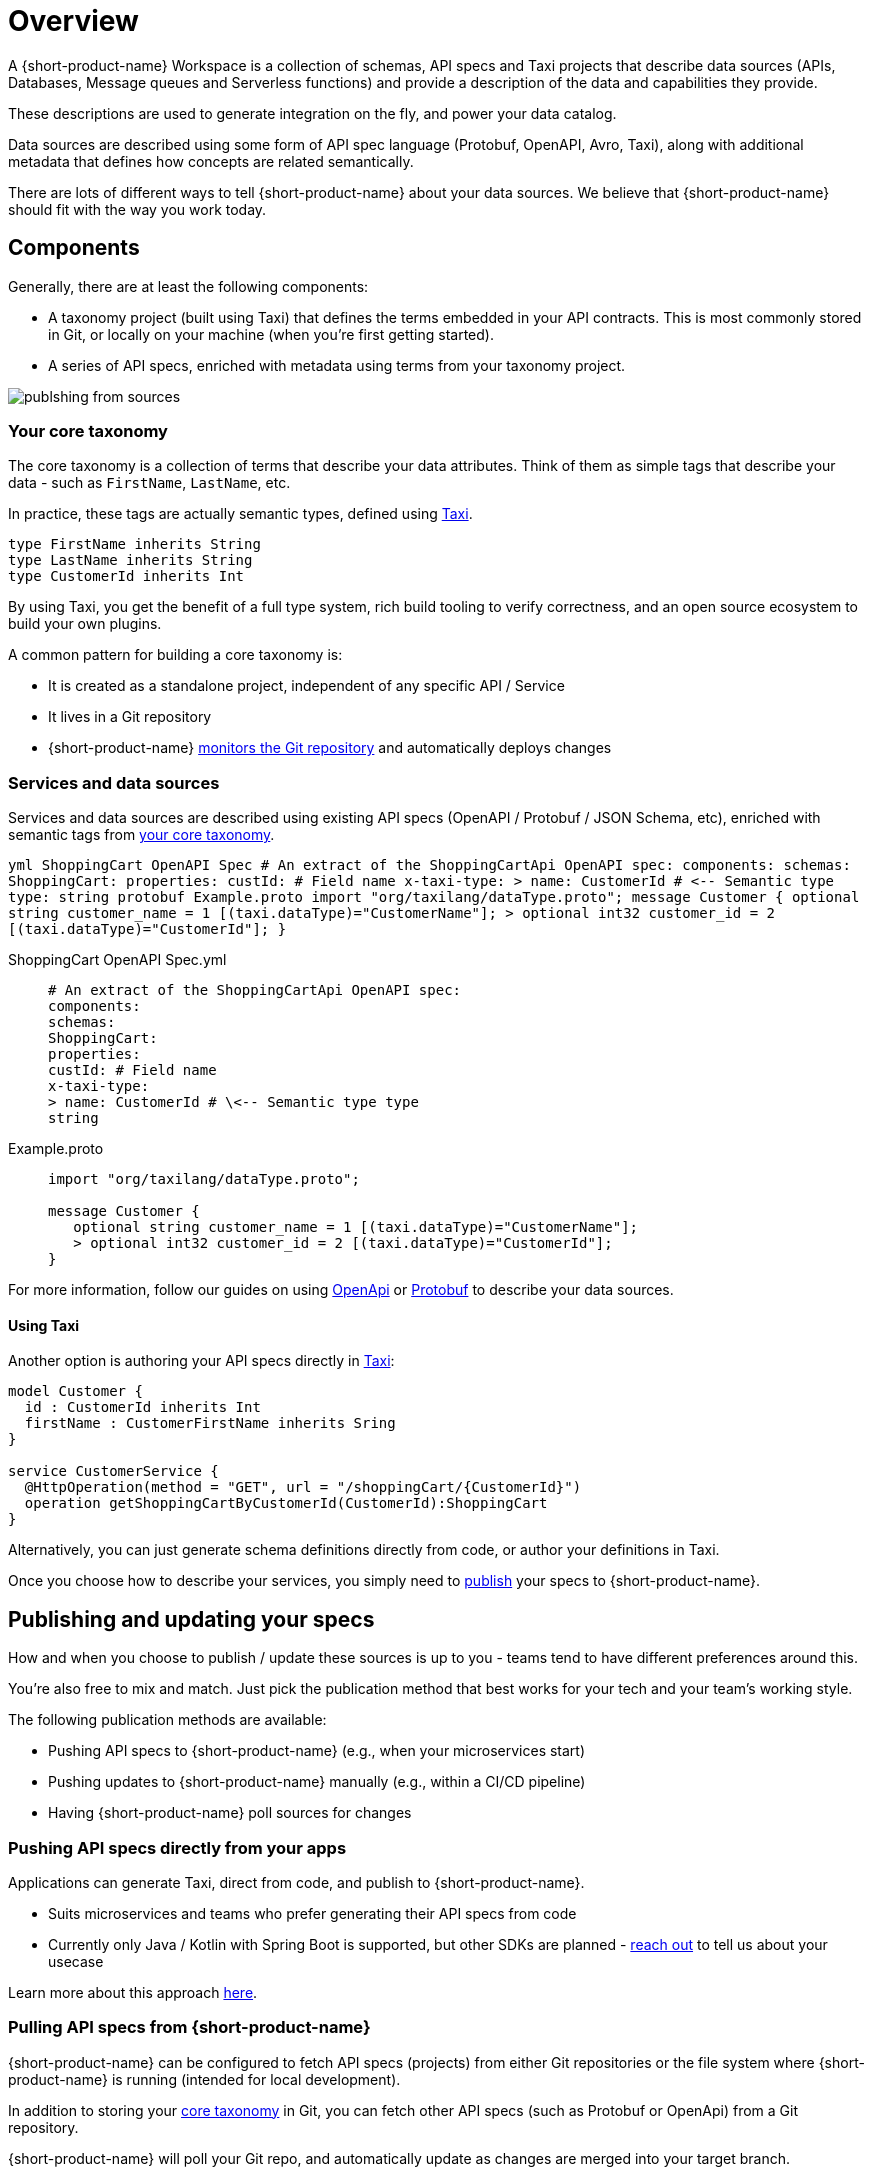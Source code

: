 = Overview
:description: An overview of how to connect data sources to {short-product-name}.


A {short-product-name} Workspace is a collection of schemas, API specs and Taxi projects that describe
data sources (APIs, Databases, Message queues and Serverless functions) and provide a description
of the data and capabilities they provide.

These descriptions are used to generate integration on the fly, and power your data catalog.

Data sources are described using some form of API spec language (Protobuf, OpenAPI, Avro, Taxi), along with
additional metadata that defines how concepts are related semantically.

There are lots of different ways to tell {short-product-name} about your data sources. We believe that {short-product-name} should fit with
the way you work today.

== Components

Generally, there are at least the following components:

* A taxonomy project (built using Taxi) that defines the terms embedded in your API contracts.  This is most commonly stored in Git, or locally on your machine (when you're first getting started).
* A series of API specs, enriched with metadata using terms from your taxonomy project.

// how do I get light background? Previous code was: <ImageWithCaption src=\{PublishingFromSources} addLightBackground=\{true}/>

image:publshing-from-sources.png[]

=== Your core taxonomy

The core taxonomy is a collection of terms that describe your data attributes.  Think of them
as simple tags that describe your data - such as `FirstName`, `LastName`, etc.

In practice, these tags are actually semantic types, defined using https://taxilang.org[Taxi].

[,taxi]
----
type FirstName inherits String
type LastName inherits String
type CustomerId inherits Int
----

By using Taxi, you get the benefit of a full type system, rich build tooling to verify correctness, and an
open source ecosystem to build your own plugins.

A common pattern for building a core taxonomy is:

* It is created as a standalone project, independent of any specific API / Service
* It lives in a Git repository
* {short-product-name} link:/docs/connecting-data-sources/connecting-a-git-repo[monitors the Git repository] and automatically deploys changes

=== Services and data sources

Services and data sources are described using existing API specs (OpenAPI / Protobuf / JSON Schema, etc), enriched
with semantic tags from <<your-core-taxonomy,your core taxonomy>>.

+++<SnippetGroup>+++```yml ShoppingCart OpenAPI Spec # An extract of the ShoppingCartApi OpenAPI spec: components: schemas: ShoppingCart: properties: custId: # Field name x-taxi-type: > name: CustomerId # \<-- Semantic type type: string ``` ```protobuf Example.proto import "org/taxilang/dataType.proto"; message Customer { optional string customer_name = 1 [(taxi.dataType)="CustomerName"]; > optional int32 customer_id = 2 [(taxi.dataType)="CustomerId"]; } ```+++</SnippetGroup>+++

[tabs]
====
ShoppingCart OpenAPI Spec.yml::
+
[source,yml]
----
# An extract of the ShoppingCartApi OpenAPI spec:
components:
schemas:
ShoppingCart:
properties:
custId: # Field name
x-taxi-type:
> name: CustomerId # \<-- Semantic type type
string
----
Example.proto::
+
[source,protobuf]
----
import "org/taxilang/dataType.proto";
 
message Customer { 
   optional string customer_name = 1 [(taxi.dataType)="CustomerName"]; 
   > optional int32 customer_id = 2 [(taxi.dataType)="CustomerId"];
}
----
====

For more information, follow our guides on using link:/docs/describing-data-sources/open-api[OpenApi] or link:/docs/describing-data-sources/protobuf[Protobuf] to describe your data sources.

==== Using Taxi

Another option is authoring your API specs directly in link:/docs/describing-data-sources/taxi[Taxi]:

[,taxi]
----
model Customer {
  id : CustomerId inherits Int
  firstName : CustomerFirstName inherits Sring
}

service CustomerService {
  @HttpOperation(method = "GET", url = "/shoppingCart/{CustomerId}")
  operation getShoppingCartByCustomerId(CustomerId):ShoppingCart
}
----

Alternatively, you can just generate schema definitions directly from code, or author your definitions in Taxi.

Once you choose how to describe your services, you simply need to <<publishing-and-updating,publish>> your specs to {short-product-name}.

== Publishing and updating your specs

How and when you choose to publish / update these sources is up to you - teams tend to have different preferences around this.

You're also free to mix and match. Just pick the publication method that best works for your tech and your team's working style.

The following publication methods are available:

* Pushing API specs to {short-product-name} (e.g., when your microservices start)
* Pushing updates to {short-product-name} manually (e.g., within a CI/CD pipeline)
* Having {short-product-name} poll sources for changes

=== Pushing API specs directly from your apps

Applications can generate Taxi, direct from code, and publish to {short-product-name}.

* Suits microservices and teams who prefer generating their API specs from code
* Currently only Java / Kotlin with Spring Boot is supported, but other SDKs are planned - https://github.com/{short-product-name}api/{short-product-name}/discussions[reach out] to tell us about your usecase

Learn more about this approach link:./schema-publication-methods[here].

// TODO: Flesh this out

////
### Pushing updates to {short-product-name} manually (CI/CD)
Data sources can publish updated specs to {short-product-name} manually, using our CLI, or direct to our API.  This is a good fit
for teams that choose to push updates as part of a CI/CD cycle.

 * Suits teams who publish API specs during a CI/CD job

Learn more about this approach [here](./publishing-direct-to-{short-product-name})
////

=== Pulling API specs from {short-product-name}

{short-product-name} can be configured to fetch API specs (projects) from either Git repositories
or the file system where {short-product-name} is running (intended for local development).

In addition to storing your <<your-core-taxonomy,core taxonomy>> in Git, you can fetch other API specs (such as Protobuf or OpenApi) from
a Git repository.

{short-product-name} will poll your Git repo, and automatically update as changes are merged into your target branch.

For more information, read about link:./connecting-a-git-repo[pulling API specs from Git] or link:./connecting-a-disk-repo[reading API specs from local disk].

== Workspace.conf file

The `workspace.conf` file is a HOCON file that describes all the locations to pull code from.  (Data sources that
are <<pushing-api-specs-directly-from-your-apps,pushing their API specs>> are not included.)

Schemas can be pulled from multiple different formats and approaches.  The configuration for these
repositories is defined in a https://github.com/lightbend/config#examples-of-hocon[HOCON] format file.

=== Passing a workspace.conf file

By default, the configuration file is called `workspace.conf`.  However, the location of the file can be changed by setting `--vyne.workspace.config-file=/path/to/workspace.conf`
on the command line, or through any of the supported configuration overriding mechanisms.

=== Reading workspace.conf from Git

For production deployments, it's often preferable to read config directly from Git. This is useful both for Infrastructure-as-code, as well as for
deploying to services where there's ephemeral storage (like AWS ECS).

You can configure {short-product-name} to read a `workspace.conf` file from a git repository, by passing the following command line settings:

|===
| Setting | Description

| `vyne.workspace.git.url`
| The url of the Git repo to clone. If pulling from Github, Gitlab or Azure DevOps, use a personal access token in the url (eg: `+https://username:personalAccessToken@github.com/username/yourRepoName.git+` or `https://[username]:[personalAccessToken]@dev.azure.com/[yourOrgName]/[yourProjectName]/_git/[yourRepoName]`)

| `vyne.workspace.git.branch`
| The name of the branch to check out

| `vyne.workspace.git.path`
| _Optional_ The path within the repo to read the config file. Defaults to `workspace.conf`
|===

=== Using a single-project workspace

For demos / test config, it's sometimes useful to start {short-product-name} with a single project configured.

You can bypass the workspace config, and point {short-product-name} directly to a single local file-system project.

To do this, start {short-product-name} with `--vyne.workspace.project-file=/path/to/taxi.conf`

=== Configuration conventions

Durations are defined using https://en.wikipedia.org/wiki/ISO_8601#Durations[ISO 8601] formats.  For example:

* 1 Day = `P1D`
* 3 Seconds = `PT3S`

=== Kitchen sink configuration example

[,json5]
----
file {
   changeDetectionMethod=WATCH
   incrementVersionOnChange=false
   projects=[
      {
        isEditable=true
        path="/opt/var/{short-product-name}/schemas/taxi"
      }
   ]
   pollFrequency=PT5S
   recompilationFrequencyMillis=PT3S
}
git {
   checkoutRoot="/my/git/root"
   pollFrequency=PT30S
   repositories=[
      {
         branch=master
         name=my-git-project
         uri="https://github.com/something.git"
      }
   ]
}
----
